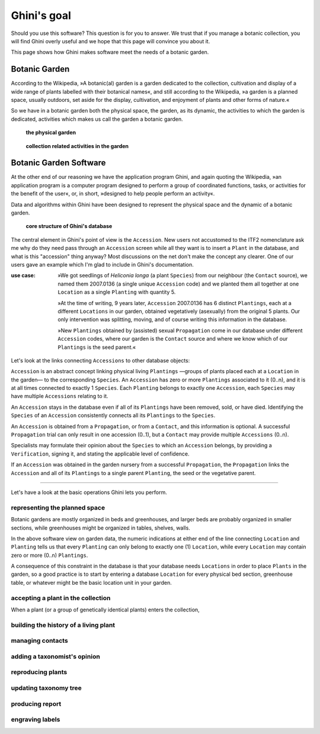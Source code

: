 Ghini's goal
================

Should you use this software? This question is for you to answer. We trust
that if you manage a botanic collection, you will find Ghini overly useful
and we hope that this page will convince you about it.

This page shows how Ghini makes software meet the needs of a botanic garden.

Botanic Garden
--------------------------------------------------------

According to the Wikipedia, »A botanic(al) garden is a garden dedicated to
the collection, cultivation and display of a wide range of plants labelled
with their botanical names«, and still according to the Wikipedia, »a
garden is a planned space, usually outdoors, set aside for the display,
cultivation, and enjoyment of plants and other forms of nature.«

So we have in a botanic garden both the physical space, the garden, as its
dynamic, the activities to which the garden is dedicated, activities which
makes us call the garden a botanic garden.

.. figure:: images/garden_worries_1.png

   **the physical garden**

.. figure:: images/garden_worries_2.png

   **collection related activities in the garden**

Botanic Garden Software
-----------------------------------------------

At the other end of our reasoning we have the application program Ghini, and
again quoting the Wikipedia, »an application program is a computer program
designed to perform a group of coordinated functions, tasks, or activities
for the benefit of the user«, or, in short, »designed to help people perform
an activity«.

Data and algorithms within Ghini have been designed to represent the
physical space and the dynamic of a botanic garden.

.. figure:: images/schemas/ghini-10.png

   **core structure of Ghini's database**

The central element in Ghini's point of view is the ``Accession``.  New
users not accustomed to the ITF2 nomenclature ask me why do they need pass
through an ``Accession`` screen while all they want is to insert a ``Plant``
in the database, and what is this "accession" thing anyway?  Most
discussions on the net don't make the concept any clearer.  One of our users
gave an example which I'm glad to include in Ghini's documentation.

:use case: »We got seedlings of *Heliconia longa* (a plant ``Species``) from
           our neighbour (the ``Contact`` source), we named them 2007.0136
           (a single unique ``Accession`` code) and we planted them all
           together at one ``Location`` as a single ``Planting`` with
           quantity 5.

           »At the time of writing, 9 years later, ``Accession`` 2007.0136
           has 6 distinct ``Plantings``, each at a different ``Locations``
           in our garden, obtained vegetatively (asexually) from the
           original 5 plants. Our only intervention was splitting, moving,
           and of course writing this information in the database.

           »New ``Plantings`` obtained by (assisted) sexual ``Propagation``
           come in our database under different ``Accession`` codes, where
           our garden is the ``Contact`` source and where we know which of
           our ``Plantings`` is the seed parent.«

Let's look at the links connecting ``Accessions`` to other database objects:

``Accession`` is an abstract concept linking physical living ``Plantings``
—groups of plants placed each at a ``Location`` in the garden— to the
corresponding ``Species``. An ``Accession`` has zero or more ``Plantings``
associated to it (0..n), and it is at all times connected to exactly 1
``Species``. Each ``Planting`` belongs to exactly one ``Accession``, each
``Species`` may have multiple ``Accessions`` relating to it.

An ``Accession`` stays in the database even if all of its ``Plantings`` have
been removed, sold, or have died. Identifying the ``Species`` of an
``Accession`` consistently connects all its ``Plantings`` to the
``Species``.

An ``Accession`` is obtained from a ``Propagation``, or from a ``Contact``,
and this information is optional. A successful ``Propagation`` trial can
only result in one accession (0..1), but a ``Contact`` may provide multiple
``Accessions`` (0..n).

Specialists may formulate their opinion about the ``Species`` to which an
``Accession`` belongs, by providing a ``Verification``, signing it, and
stating the applicable level of confidence.

If an ``Accession`` was obtained in the garden nursery from a successful
``Propagation``, the ``Propagation`` links the ``Accession`` and all of its
``Plantings`` to a single parent ``Planting``, the seed or the vegetative
parent.

-----------------------------------------------

Let's have a look at the basic operations Ghini lets you perform.

representing the planned space
.................................................

Botanic gardens are mostly organized in beds and greenhouses, and larger
beds are probably organized in smaller sections, while greenhouses might be
organized in tables, shelves, walls.

In the above software view on garden data, the numeric indications at either
end of the line connecting ``Location`` and ``Planting`` tells us that every
``Planting`` can only belong to exactly one (1) ``Location``, while every
``Location`` may contain zero or more (0..n) ``Plantings``.

A consequence of this constraint in the database is that your database needs
``Locations`` in order to place ``Plants`` in the garden, so a good practice
is to start by entering a database ``Location`` for every physical bed
section, greenhouse table, or whatever might be the basic location unit in
your garden.

accepting a plant in the collection
.................................................

When a plant (or a group of genetically identical plants) enters the collection, 

building the history of a living plant
.................................................

managing contacts
.................................................

adding a taxonomist's opinion
.................................................

reproducing plants
.................................................

updating taxonomy tree
.................................................

producing report
.................................................

engraving labels
.................................................

